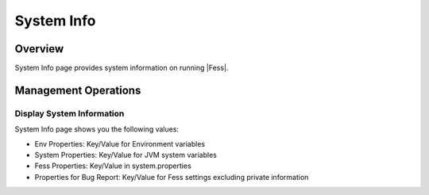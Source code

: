 ===========
System Info
===========

Overview
========

System Info page provides system information on running |Fess|.

Management Operations
=============

Display System Information
--------------

System Info page shows you the following values:

- Env Properties: Key/Value for Environment variables
- System Properties: Key/Value for JVM system variables
- Fess Properties: Key/Value in system.properties
- Properties for Bug Report: Key/Value for Fess settings excluding private information

|image0|


.. |image0| image:: ../../../resources/images/en/11.0/admin/systeminfo-1.png
